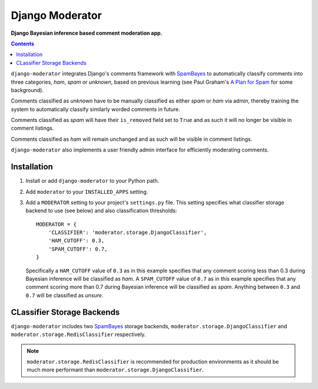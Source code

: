 Django Moderator
================
**Django Bayesian inference based comment moderation app.**

.. contents:: Contents
    :depth: 5

``django-moderator`` integrates Django's comments framework with SpamBayes_ to automatically classify comments into three categories, *ham*, *spam* or *unknown*, based on previous learning (see Paul Graham's `A Plan for Spam <http://www.paulgraham.com/spam.html>`_ for some background).

Comments classified as *unknown* have to be manually classified as either *spam* or *ham* via admin, thereby training the system to automatically classify similarly worded comments in future.

Comments classified as *spam* will have their ``is_removed`` field set to ``True`` and as such it will no longer be visible in comment listings.

Comments classified as *ham* will remain unchanged and as such will be visible in comment listings.

``django-moderator`` also implements a user friendly admin interface for efficiently moderating comments.


Installation
------------

#. Install or add ``django-moderator`` to your Python path.

#. Add ``moderator`` to your ``INSTALLED_APPS`` setting.

#. Add a ``MODERATOR`` setting to your project's ``settings.py`` file. This setting specifies what classifier storage backend to use (see below) and also classification thresholds::
   
    MODERATOR = {
        'CLASSIFIER': 'moderator.storage.DjangoClassifier',
        'HAM_CUTOFF': 0.3,
        'SPAM_CUTOFF': 0.7,
    }

   Specifically a ``HAM_CUTOFF`` value of ``0.3`` as in this example specifies that any comment scoring less than 0.3 during Bayesian inference will be classified as *ham*.  A ``SPAM_CUTOFF`` value of ``0.7`` as in this example specifies that any comment scoring more than 0.7 during Bayesian inference will be classified as *spam*. Anything between ``0.3`` and ``0.7`` will be classified as *unsure*.

CLassifier Storage Backends
---------------------------
``django-moderator`` includes two SpamBayes_ storage backends, ``moderator.storage.DjangoClassifier`` and ``moderator.storage.RedisClassifier`` respectively. 

.. note::
    ``moderator.storage.RedisClassifier`` is recommended for production environments as it should be much more performant than ``moderator.storage.DjangoClassifier``.


.. _SpamBayes: http://spambayes.sourceforge.net/
